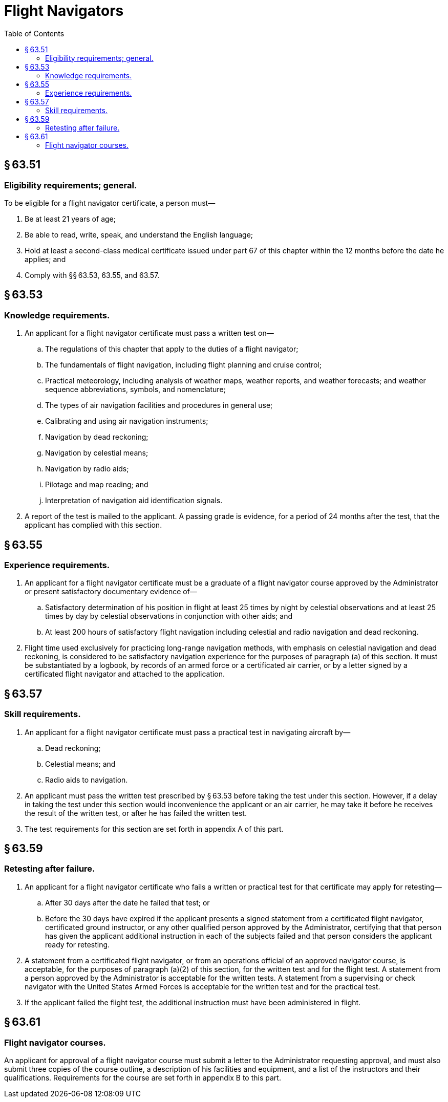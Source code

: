 # Flight Navigators
:toc:

## § 63.51

### Eligibility requirements; general.

To be eligible for a flight navigator certificate, a person must—

. Be at least 21 years of age;
. Be able to read, write, speak, and understand the English language;
. Hold at least a second-class medical certificate issued under part 67 of this chapter within the 12 months before the date he applies; and
. Comply with §§ 63.53, 63.55, and 63.57.

## § 63.53

### Knowledge requirements.

. An applicant for a flight navigator certificate must pass a written test on—
.. The regulations of this chapter that apply to the duties of a flight navigator;
.. The fundamentals of flight navigation, including flight planning and cruise control;
.. Practical meteorology, including analysis of weather maps, weather reports, and weather forecasts; and weather sequence abbreviations, symbols, and nomenclature;
.. The types of air navigation facilities and procedures in general use;
.. Calibrating and using air navigation instruments;
.. Navigation by dead reckoning;
.. Navigation by celestial means;
.. Navigation by radio aids;
.. Pilotage and map reading; and
.. Interpretation of navigation aid identification signals.
. A report of the test is mailed to the applicant. A passing grade is evidence, for a period of 24 months after the test, that the applicant has complied with this section.

## § 63.55

### Experience requirements.

. An applicant for a flight navigator certificate must be a graduate of a flight navigator course approved by the Administrator or present satisfactory documentary evidence of—
.. Satisfactory determination of his position in flight at least 25 times by night by celestial observations and at least 25 times by day by celestial observations in conjunction with other aids; and
.. At least 200 hours of satisfactory flight navigation including celestial and radio navigation and dead reckoning.
. Flight time used exclusively for practicing long-range navigation methods, with emphasis on celestial navigation and dead reckoning, is considered to be satisfactory navigation experience for the purposes of paragraph (a) of this section. It must be substantiated by a logbook, by records of an armed force or a certificated air carrier, or by a letter signed by a certificated flight navigator and attached to the application.

## § 63.57

### Skill requirements.

. An applicant for a flight navigator certificate must pass a practical test in navigating aircraft by—
.. Dead reckoning;
.. Celestial means; and
.. Radio aids to navigation.
. An applicant must pass the written test prescribed by § 63.53 before taking the test under this section. However, if a delay in taking the test under this section would inconvenience the applicant or an air carrier, he may take it before he receives the result of the written test, or after he has failed the written test.
              
. The test requirements for this section are set forth in appendix A of this part.

## § 63.59

### Retesting after failure.

. An applicant for a flight navigator certificate who fails a written or practical test for that certificate may apply for retesting—
.. After 30 days after the date he failed that test; or
.. Before the 30 days have expired if the applicant presents a signed statement from a certificated flight navigator, certificated ground instructor, or any other qualified person approved by the Administrator, certifying that that person has given the applicant additional instruction in each of the subjects failed and that person considers the applicant ready for retesting.
. A statement from a certificated flight navigator, or from an operations official of an approved navigator course, is acceptable, for the purposes of paragraph (a)(2) of this section, for the written test and for the flight test. A statement from a person approved by the Administrator is acceptable for the written tests. A statement from a supervising or check navigator with the United States Armed Forces is acceptable for the written test and for the practical test.
. If the applicant failed the flight test, the additional instruction must have been administered in flight.

## § 63.61

### Flight navigator courses.

An applicant for approval of a flight navigator course must submit a letter to the Administrator requesting approval, and must also submit three copies of the course outline, a description of his facilities and equipment, and a list of the instructors and their qualifications. Requirements for the course are set forth in appendix B to this part.

